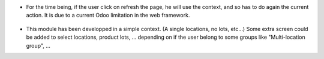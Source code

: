 * For the time being, if the user click on refresh the page, he will use the
  context, and so has to do again the current action. It is due to a current Odoo
  limitation in the web framework.

.. figure:: ../static/description/context_lost_message.png

* This module has been developped in a simple context. (A single locations, no lots, etc...)
  Some extra screen could be added to select locations, product lots, ...
  depending on if the user belong to some groups like "Multi-location group", ...
